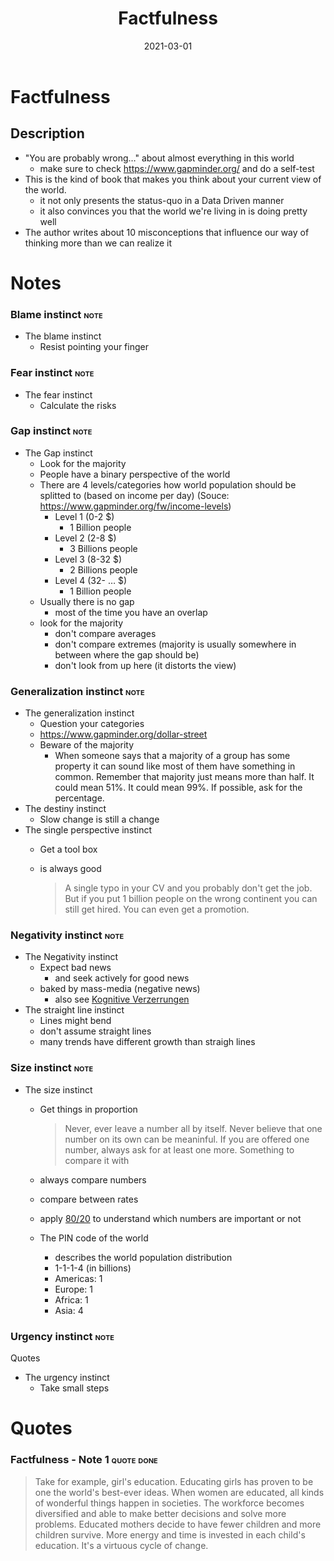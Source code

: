 :PROPERTIES:
:ID:       bd8ccba2-3f1c-4416-a17c-59b59db48d7f
:END:
#+title: Factfulness
#+filetags: book
#+date: 2021-03-01

* Factfulness
:PROPERTIES:
:FINISHED: 2021-03
:END:
** Description
- "You are probably wrong..." about almost everything in this world
  - make sure to check https://www.gapminder.org/ and do a self-test
- This is the kind of book that makes you think about your current view of the world.
  - it not only presents the status-quo in a Data Driven manner
  - it also convinces you that the world we're living in is doing pretty well
- The author writes about 10 misconceptions that influence our way of thinking more than we can realize it
* Notes
*** Blame instinct                                                :note:
:PROPERTIES:
:CREATED:  Tue Jun 08 2021 10:52:15 GMT+0200 (Central European Summer Time)
:TAGS:     Stub
:END:
- The blame instinct
  - Resist pointing your finger

*** Fear instinct                                                 :note:
:PROPERTIES:
:CREATED:  Tue Jun 08 2021 10:51:58 GMT+0200 (Central European Summer Time)
:TAGS:     Stub
:END:
 - The fear instinct
   - Calculate the risks

*** Gap instinct                                                  :note:
:PROPERTIES:
:CREATED:  Tue Jun 08 2021 10:48:16 GMT+0200 (Central European Summer Time)
:TAGS:
:END:
- The Gap instinct
  - Look for the majority
  - People have a binary perspective of the world
  - There are 4 levels/categories how world population should be splitted to (based on income per day) (Souce: [[https://www.gapminder.org/fw/income-levels]])
    - Level 1 (0-2 $)
      - 1 Billion people
    - Level 2 (2-8 $)
      - 3 Billions people
    - Level 3 (8-32 $)
      - 2 Billions people
    - Level 4 (32- ... $)
      - 1 Billion people
  - Usually there is no gap
    - most of the time you have an overlap
  - look for the majority
    - don't compare averages
    - don't compare extremes (majority is usually somewhere in between where the gap should be)
    - don't look from up here (it distorts the view)

*** Generalization instinct                                       :note:
      :PROPERTIES:
      :CREATED: Tue Jun 08 2021 10:49:00 GMT+0200 (Central European Summer Time)
      :TAGS:
      :END:

- The generalization instinct
  - Question your categories
  - [[https://www.gapminder.org/dollar-street]]
  - Beware of the majority
    - When someone says that a majority of a group has some property it can sound like most of them have something in common. Remember that majority just means more than half. It could mean 51%. It could mean 99%. If possible, ask for the percentage.
- The destiny instinct
  - Slow change is still a change
- The single perspective instinct
  - Get a tool box

  - is always good
    #+begin_quote
    A single typo in your CV and you probably don't get the job. But if you put 1 billion people on the wrong continent you can still get hired. You can even get a promotion.
    #+end_quote

*** Negativity instinct                                           :note:
      :PROPERTIES:
      :CREATED: Tue Jun 08 2021 10:50:04 GMT+0200 (Central European Summer Time)
      :TAGS:
      :END:

- The Negativity instinct
  - Expect bad news
    - and seek actively for good news
  - baked by mass-media (negative news)
    - also see [[#Kognitive%20Verzerrungen][Kognitive Verzerrungen]]
- The straight line instinct
  - Lines might bend
  - don't assume straight lines
  - many trends have different growth than straigh lines

*** Size instinct                                                 :note:
      :PROPERTIES:
      :CREATED: Tue Jun 08 2021 10:50:58 GMT+0200 (Central European Summer Time)
      :TAGS:
      :END:

- The size instinct
  - Get things in proportion
    #+begin_quote
    Never, ever leave a number all by itself. Never believe that one number on its own can be meaninful. If you are offered one number, always ask for at least one more. Something to compare it with

    #+end_quote

  - always compare numbers
  - compare between rates
  - apply [[#Pareto%20principle][80/20]] to understand which numbers are important or not
  - The PIN code of the world
    - describes the world population distribution
    - 1-1-1-4 (in billions)
    - Americas: 1
    - Europe: 1
    - Africa: 1
    - Asia: 4
*** Urgency instinct                                              :note:
      :PROPERTIES:
      :CREATED: Tue Jun 08 2021 10:52:46 GMT+0200 (Central European Summer Time)
      :TAGS: Stub
      :END:
Quotes
- The urgency instinct
  - Take small steps
* Quotes
*** Factfulness - Note 1                                                      :quote:done:
#+begin_quote
Take for example, girl's education. Educating girls has proven to be one the world's best-ever ideas. When women are educated, all kinds of wonderful things happen in societies. The workforce becomes diversified and able to make better decisions and solve more problems. Educated mothers decide to have fewer children and more children survive. More energy and time is invested in each child's education. It's a virtuous cycle of change.
#+end_quote
